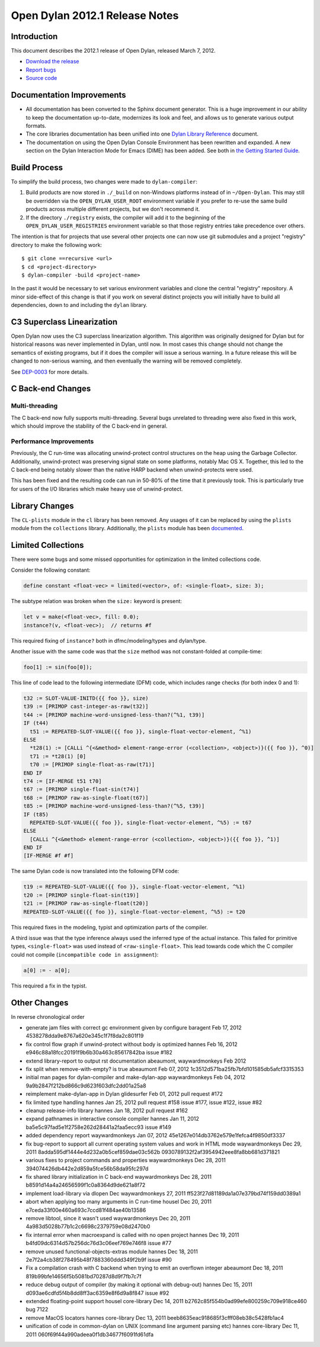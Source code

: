 *******************************
Open Dylan 2012.1 Release Notes
*******************************


Introduction
============

.. TODO: fix release date

This document describes the 2012.1 release of Open Dylan, released
March 7, 2012.

* `Download the release <http://opendylan.org/download/index.html>`_
* `Report bugs <https://github.com/dylan-lang/opendylan/issues>`_
* `Source code <https://github.com/dylan-lang/opendylan/tree/v2012.1>`_

Documentation Improvements
==========================

* All documentation has been converted to the Sphinx document
  generator.  This is a huge improvement in our ability to keep the
  documentation up-to-date, modernizes its look and feel, and allows
  us to generate various output formats.

* The core libraries documentation has been unified into one `Dylan
  Library Reference
  <http://opendylan.org/documentation/library-reference/index.html>`_
  document.

* The documentation on using the Open Dylan Console Environment has
  been rewritten and expanded.  A new section on the Dylan Interaction
  Mode for Emacs (DIME) has been added.  See both in `the Getting
  Started Guide
  <http://opendylan.org/documentation/getting-started/index.html>`_.


Build Process
=============

To simplify the build process, two changes were made to
``dylan-compiler``:

(1) Build products are now stored in ``./_build`` on non-Windows
    platforms instead of in ``~/Open-Dylan``.  This may still be
    overridden via the ``OPEN_DYLAN_USER_ROOT`` environment variable
    if you prefer to re-use the same build products across multiple
    different projects, but we don't recommend it.

(2) If the directory ``./registry`` exists, the compiler will add it
    to the beginning of the ``OPEN_DYLAN_USER_REGISTRIES`` environment
    variable so that those registry entries take precedence over
    others.

The intention is that for projects that use several other projects one
can now use git submodules and a project "registry" directory to make
the following work::

   $ git clone ==recursive <url>
   $ cd <project-directory>
   $ dylan-compiler -build <project-name>

In the past it would be necessary to set various environment variables
and clone the central "registry" repository.  A minor side-effect of
this change is that if you work on several distinct projects you will
initially have to build all dependencies, down to and including the
``dylan`` library.


C3 Superclass Linearization
===========================

Open Dylan now uses the C3 superclass linearization algorithm.  This
algorithm was originally designed for Dylan but for historical reasons
was never implemented in Dylan, until now.  In most cases this change
should not change the semantics of existing programs, but if it does
the compiler will issue a serious warning.  In a future release this
will be changed to non-serious warning, and then eventually the
warning will be removed completely.

.. TODO: add example of the warning?

See `DEP-0003 <http://opendylan.org/proposals/dep-0003.html>`_ for
more details.

C Back-end Changes
==================

Multi-threading
---------------

The C back-end now fully supports multi-threading.  Several bugs
unrelated to threading were also fixed in this work, which should
improve the stability of the C back-end in general.

.. TODO: moar details

Performance Improvements
------------------------

Previously, the C run-time was allocating unwind-protect control
structures on the heap using the Garbage Collector. Additionally,
unwind-protect was preserving signal state on some platforms, notably
Mac OS X.  Together, this led to the C back-end being notably slower
than the native HARP backend when unwind-protects were used.

This has been fixed and the resulting code can run in 50-80% of the
time that it previously took. This is particularly true for users
of the I/O libraries which make heavy use of unwind-protect.

Library Changes
===============

The ``CL-plists`` module in the ``cl`` library has been removed.
Any usages of it can be replaced by using the ``plists`` module
from the ``collections`` library.  Additionally, the ``plists``
module has been `documented
<http://opendylan.org/documentation/library-reference/collections/plists.html>`_.

Limited Collections
===================

There were some bugs and some missed opportunities for optimization in
the limited collections code.


Consider the following constant:

.. code-block:: dylan

    define constant <float-vec> = limited(<vector>, of: <single-float>, size: 3);


The subtype relation was broken when the ``size:`` keyword is present:

.. code-block:: dylan

    let v = make(<float-vec>, fill: 0.0);
    instance?(v, <float-vec>);  // returns #f

This required fixing of ``instance?`` both in dfmc/modeling/types and
dylan/type.


Another issue with the same code was that the ``size`` method was not constant-folded at compile-time:

.. code-block:: dylan

    foo[1] := sin(foo[0]);

This line of code lead to the following intermediate (DFM) code, which
includes range checks (for both index 0 and 1):

.. code-block:: dylan

    t32 := SLOT-VALUE-INITD({{ foo }}, size)
    t39 := [PRIMOP cast-integer-as-raw(t32)]
    t44 := [PRIMOP machine-word-unsigned-less-than?(^%1, t39)]
    IF (t44)
      t51 := REPEATED-SLOT-VALUE({{ foo }}, single-float-vector-element, ^%1)
    ELSE
      *t28(1) := [CALLi ^{<&method> element-range-error (<collection>, <object>)}({{ foo }}, ^0)]
      t71 := *t28(1) [0]
      t70 := [PRIMOP single-float-as-raw(t71)]
    END IF
    t74 := [IF-MERGE t51 t70]
    t67 := [PRIMOP single-float-sin(t74)]
    t68 := [PRIMOP raw-as-single-float(t67)]
    t85 := [PRIMOP machine-word-unsigned-less-than?(^%5, t39)]
    IF (t85)
      REPEATED-SLOT-VALUE({{ foo }}, single-float-vector-element, ^%5) := t67
    ELSE
      [CALLi ^{<&method> element-range-error (<collection>, <object>)}({{ foo }}, ^1)]
    END IF
    [IF-MERGE #f #f]

The same Dylan code is now translated into the following DFM code:

.. code-block:: dylan

    t19 := REPEATED-SLOT-VALUE({{ foo }}, single-float-vector-element, ^%1)
    t20 := [PRIMOP single-float-sin(t19)]
    t21 := [PRIMOP raw-as-single-float(t20)]
    REPEATED-SLOT-VALUE({{ foo }}, single-float-vector-element, ^%5) := t20

This required fixes in the modeling, typist and optimization parts of
the compiler.


A third issue was that the type inference always used the inferred
type of the actual instance. This failed for primitive types,
``<single-float>`` was used instead of ``<raw-single-float>``. This
lead towards code which the C compiler could not compile
(``incompatible code in assignment``):

.. code-block:: dylan

    a[0] := - a[0];

This required a fix in the typist.


Other Changes
=============

.. TODO: elevate more of these to their own section.

In reverse chronological order

* generate jam files with correct gc environment given by configure baragent Feb 17, 2012 4538278dda9e8767a620e345c1f7f8da2c801f19
* fix control flow graph if unwind-protect without body is optimized hannes Feb 16, 2012 e946c88a18fcc20191f9b6b30a463c85617842ba issue #182
* extend library-report to output rst documentation abeaumont, waywardmonkeys Feb 2012
* fix split when remove-with-empty? is true abeaumont Feb 07, 2012 1c3512d571ba25fb7bfd101585db5afcf3315353
* initial man pages for dylan-compiler and make-dylan-app waywardmonkeys Feb 04, 2012 9a9b2847f212bd866c9d623f603dfc2dd01a25a8
* reimplement make-dylan-app in Dylan glidesurfer Feb 01, 2012 pull request #172

* fix limited type handling hannes Jan 25, 2012 pull request #158 issue #177, issue #122, issue #82
* cleanup release-info library hannes Jan 18, 2012 pull request #162
* expand pathnames in interactive console compiler hannes Jan 11, 2012 ba5e5c97fad5e1f2758e262d28441a2faa5ecc93 issue #149
* added dependency report waywardmonkeys Jan 07, 2012 45e1267e014db3762e579e1fefca4f9850df3337

* fix bug-report to support all current operating system values and work in HTML mode waywardmonkeys Dec 29, 2011 8adda595df1444e4d232a0b5cef859dae03c562b 0930789132f2af3954942eee8fa8bb681d371821
* various fixes to project commands and properties waywardmonkeys Dec 28, 2011 394074426db442e2d859a5fce56b58da95fc297d
* fix shared library initialization in C back-end waywardmonkeys Dec 28, 2011 b8591d14a4a24656599f1c0a8364d9de621a8f72
* implement load-library via dlopen Dec waywardmonkeys 27, 2011 ff523f27d81189da1a07e379bd74f159dd0389a1
* abort when applying too many arguments in C run-time housel Dec 20, 2011 e7ceda33f00e460a693c7ccd81f484ae40b13586
* remove libtool, since it wasn't used waywardmonkeys Dec 20, 2011 4a983d5028b77b1c2c6698c2379759e08d2470b0
* fix internal error when macroexpand is called with no open project hannes Dec 19, 2011 b4fd09dc6314d57b256dc76d3c06eef769e746f8 issue #77
* remove unused functional-objects-extras module hannes Dec 18, 2011 2e7f2a4cb38f278495b48f7883360ddd349f2b9f issue #90
* Fix a compilation crash with C backend when trying to emit an overflown integer abeaumont Dec 18, 2011 819b99bfe14656f5b5081bd70287d8d9f7fb7c7f
* reduce debug output of compiler (by making it optional with debug-out) hannes Dec 15, 2011 d093ae6cdfd5f4b8dd8ff3ac6359e8f6d9a8f847 issue #92
* extended floating-point support housel core-library Dec 14, 2011 b2762c85f554b0ad99efe800259c709e918ce460 bug 7122
* remove MacOS locators hannes core-library Dec 13, 2011 beeb8635eac918685f3cfff08eb38c5428fb1ac4
* unification of code in common-dylan on UNIX (command line argument parsing etc) hannes core-library Dec 11, 2011 060f69f44a990adeea0f1db34677f6091fd61dfa
